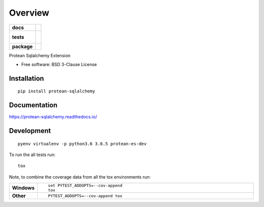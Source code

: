 ========
Overview
========

.. start-badges

.. list-table::
    :stub-columns: 1

    * - docs
      - |docs|
    * - tests
      - |
        |
    * - package
      - | |version| |wheel| |supported-versions| |supported-implementations|

.. |docs| image:: https://readthedocs.org/projects/protean-sqlalchemy/badge/?style=flat
    :target: https://readthedocs.org/projects/protean-sqlalchemy
    :alt: Documentation Status

.. |version| image:: https://img.shields.io/pypi/v/protean-sqlalchemy.svg
    :alt: PyPI Package latest release
    :target: https://pypi.org/project/protean-sqlalchemy

.. |wheel| image:: https://img.shields.io/pypi/wheel/protean-sqlalchemy.svg
    :alt: PyPI Wheel
    :target: https://pypi.org/project/protean-sqlalchemy

.. |supported-versions| image:: https://img.shields.io/pypi/pyversions/protean-sqlalchemy.svg
    :alt: Supported versions
    :target: https://pypi.org/project/protean-sqlalchemy

.. |supported-implementations| image:: https://img.shields.io/pypi/implementation/protean-sqlalchemy.svg
    :alt: Supported implementations
    :target: https://pypi.org/project/protean-sqlalchemy


.. end-badges

Protean Sqlalchemy Extension

* Free software: BSD 3-Clause License

Installation
============

::

    pip install protean-sqlalchemy

Documentation
=============

https://protean-sqlalchemy.readthedocs.io/

Development
===========

::

    pyenv virtualenv -p python3.6 3.6.5 protean-es-dev

To run the all tests run::

    tox

Note, to combine the coverage data from all the tox environments run:

.. list-table::
    :widths: 10 90
    :stub-columns: 1

    - - Windows
      - ::

            set PYTEST_ADDOPTS=--cov-append
            tox

    - - Other
      - ::

            PYTEST_ADDOPTS=--cov-append tox
